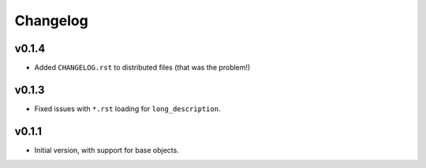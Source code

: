 Changelog
=========

v0.1.4
------

- Added ``CHANGELOG.rst`` to distributed files (that was the problem!)

v0.1.3
------

- Fixed issues with ``*.rst`` loading for ``long_description``.

v0.1.1
------

- Initial version, with support for base objects.

